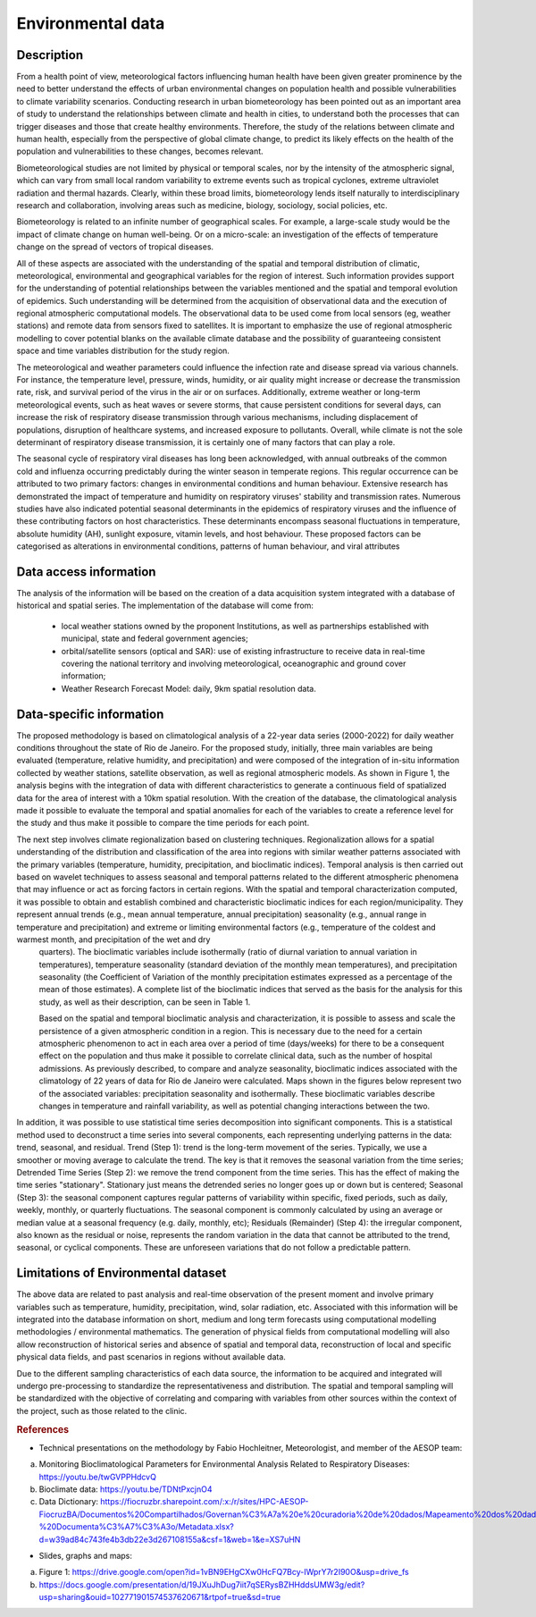 Environmental data
=====

Description
^^^^^^^^^^^
From a health point of view, meteorological factors influencing human health have been given greater prominence by the need to better understand the effects of urban environmental changes on population health and possible vulnerabilities to climate variability scenarios. Conducting research in urban biometeorology has been pointed out as an important area of study to understand the relationships between climate and health in cities, to understand both the processes that can trigger diseases and those that create healthy environments. Therefore, the study of the relations between climate and human health, especially from the perspective of global climate change, to predict its likely effects on the health of the population and vulnerabilities to these changes, becomes relevant.

Biometeorological studies are not limited by physical or temporal scales, nor by the intensity of the atmospheric signal, which can vary from small local random variability to extreme events such as tropical cyclones, extreme ultraviolet radiation and thermal hazards. Clearly, within these broad limits, biometeorology lends itself naturally to interdisciplinary research and collaboration, involving areas such as medicine, biology, sociology, social policies, etc.

Biometeorology is related to an infinite number of geographical scales. For example, a large-scale study would be the impact of climate change on human well-being. Or on a micro-scale: an investigation of the effects of temperature change on the spread of vectors of tropical diseases.

All of these aspects are associated with the understanding of the spatial and temporal distribution of climatic, meteorological, environmental and geographical variables for the region of interest. Such information provides support for the understanding of potential relationships between the variables mentioned and the spatial and temporal evolution of epidemics. Such understanding will be determined from the acquisition of observational data and the execution of regional atmospheric computational models. The observational data to be used come from local sensors (eg, weather stations) and remote data from sensors fixed to satellites. It is important to emphasize the use of regional atmospheric modelling to cover potential blanks on the available climate database and the possibility of guaranteeing consistent space and time variables distribution for the study region. 

The meteorological and weather parameters could influence the infection rate and disease spread via various channels. For instance, the temperature level, pressure, winds, humidity, or air quality might increase or decrease the transmission rate, risk, and survival period of the virus in the air or on surfaces. Additionally, extreme weather or long-term meteorological events, such as heat waves or severe storms, that cause persistent conditions for several days, can increase the risk of respiratory disease transmission through various mechanisms, including displacement of populations, disruption of healthcare systems, and increased exposure to pollutants. Overall, while climate is not the sole determinant of respiratory disease transmission, it is certainly one of many factors that can play a role.

The seasonal cycle of respiratory viral diseases has long been acknowledged, with annual outbreaks of the common cold and influenza occurring predictably during the winter season in temperate regions. This regular occurrence can be attributed to two primary factors: changes in environmental conditions and human behaviour. Extensive research has demonstrated the impact of temperature and humidity on respiratory viruses' stability and transmission rates. Numerous studies have also indicated potential seasonal determinants in the epidemics of respiratory viruses and the influence of these contributing factors on host characteristics. These determinants encompass seasonal fluctuations in temperature, absolute humidity (AH), sunlight exposure, vitamin levels, and host behaviour. These proposed factors can be categorised as alterations in environmental conditions, patterns of human behaviour, and viral attributes


Data access information
^^^^^^^^^^^^^^^^^^^^^^^
The analysis of the information will be based on the creation of a data acquisition system integrated with a database of historical and spatial series. The implementation of the database will come from:

 - local weather stations owned by the proponent Institutions, as well as partnerships established with municipal, state and federal government agencies;
 - orbital/satellite sensors (optical and SAR): use of existing infrastructure to receive data in real-time covering the national territory and involving meteorological, oceanographic and ground cover information;
 - Weather Research Forecast Model: daily, 9km spatial resolution data.

Data-specific information
^^^^^^^^^^^^^^^^^^^^^^^^^
The proposed methodology is based on climatological analysis of a 22-year data series (2000-2022) for daily weather conditions throughout the state of Rio de Janeiro. For the proposed study, initially, three main variables are being evaluated (temperature, relative humidity, and precipitation) and were composed of the integration of in-situ information collected by weather stations, satellite observation, as well as regional atmospheric models. As shown in Figure 1, the analysis begins with the integration of data with different characteristics to generate a continuous field of spatialized data for the area of interest with a 10km spatial resolution. With the creation of the database, the climatological analysis made it possible to evaluate the temporal and spatial anomalies for each of the variables to create a reference level for the study and thus make it possible to compare the time periods for each point.

The next step involves climate regionalization based on clustering techniques. Regionalization allows for a spatial understanding of the distribution and classification of the area into regions with similar weather patterns associated with the primary variables (temperature, humidity, precipitation, and bioclimatic indices). Temporal analysis is then carried out based on wavelet techniques to assess seasonal and temporal patterns related to the different atmospheric phenomena that may influence or act as forcing factors in certain regions. With the spatial and temporal characterization computed, it was possible to obtain and establish combined and characteristic bioclimatic indices for each region/municipality. They represent annual trends (e.g., mean annual temperature, annual precipitation) seasonality (e.g., annual range in temperature and precipitation) and extreme or limiting environmental factors (e.g., temperature of the coldest and warmest month, and precipitation of the wet and dry
 quarters). The bioclimatic variables include isothermally (ratio of diurnal variation to annual variation in temperatures), temperature seasonality (standard deviation of the monthly mean temperatures), and precipitation seasonality (the Coefficient of Variation of the monthly precipitation estimates expressed as a percentage of the mean of those estimates). A complete list of the bioclimatic indices that served as the basis for the analysis for this study, as well as their description, can be seen in Table 1.

 Based on the spatial and temporal bioclimatic analysis and characterization, it is possible to assess and scale the persistence of a given atmospheric condition in a region. This is necessary due to the need for a certain atmospheric phenomenon to act in each area over a period of time (days/weeks) for there to be a consequent effect on the population and thus make it possible to correlate clinical data, such as the number of hospital admissions. As previously described, to compare and analyze seasonality, bioclimatic indices associated with the climatology of 22 years of data for Rio de Janeiro were calculated. Maps shown in the figures below represent two of the associated variables: precipitation seasonality and isothermally. These bioclimatic variables describe changes in temperature and rainfall variability, as well as potential changing interactions between the two.

In addition, it was possible to use statistical time series decomposition into significant components. This is a statistical method used to deconstruct a time series into several components, each representing underlying patterns in the data: trend, seasonal, and residual. Trend (Step 1): trend is the long-term movement of the series. Typically, we use a smoother or moving average to calculate the trend. The key is that it removes the seasonal variation from the time series; Detrended Time Series (Step 2): we remove the trend component from the time series. This has the effect of making the time series "stationary". Stationary just means the detrended series no longer goes up or down but is centered; Seasonal (Step 3): the seasonal component captures regular patterns of variability within specific, fixed periods, such as daily, weekly, monthly, or quarterly fluctuations. The seasonal component is commonly calculated by using an average or median value at a seasonal frequency (e.g. daily, monthly, etc); Residuals (Remainder) (Step 4): the irregular component, also known as the residual or noise, represents the random variation in the data that cannot be attributed to the trend, seasonal, or cyclical components. These are unforeseen variations that do not follow a predictable pattern.


Limitations of Environmental dataset
^^^^^^^^^^^^^^^^^^^^^^^^^^^^^^^^^^^^
The above data are related to past analysis and real-time observation of the present moment and involve primary variables such as temperature, humidity, precipitation, wind, solar radiation, etc. Associated with this information will be integrated into the database information on short, medium and long term forecasts using computational modelling methodologies / environmental mathematics. The generation of physical fields from computational modelling will also allow reconstruction of historical series and absence of spatial and temporal data, reconstruction of local and specific physical data fields, and past scenarios in regions without available data. 

Due to the different sampling characteristics of each data source, the information to be acquired and integrated will undergo pre-processing to standardize the representativeness and distribution. The spatial and temporal sampling will be standardized with the objective of correlating and comparing with variables from other sources within the context of the project, such as those related to the clinic.



.. rubric:: References
- Technical presentations on the methodology by Fabio Hochleitner, Meteorologist, and member of the AESOP team:
a. Monitoring Bioclimatological Parameters for Environmental Analysis Related to Respiratory Diseases: https://youtu.be/twGVPPHdcvQ
b. Bioclimate data: https://youtu.be/TDNtPxcjnO4
c. Data Dictionary: https://fiocruzbr.sharepoint.com/:x:/r/sites/HPC-AESOP-FiocruzBA/Documentos%20Compartilhados/Governan%C3%A7a%20e%20curadoria%20de%20dados/Mapeamento%20dos%20dados%20-%20Documenta%C3%A7%C3%A3o/Metadata.xlsx?d=w39ad84c743fe4b3db22e3d267108155a&csf=1&web=1&e=XS7uHN
 
- Slides, graphs and maps:
a. Figure 1: https://drive.google.com/open?id=1vBN9EHgCXw0HcFQ7Bcy-IWprY7r2I90O&usp=drive_fs 
b. https://docs.google.com/presentation/d/19JXuJhDug7iit7qSERysBZHHddsUMW3g/edit?usp=sharing&ouid=102771901574537620671&rtpof=true&sd=true


